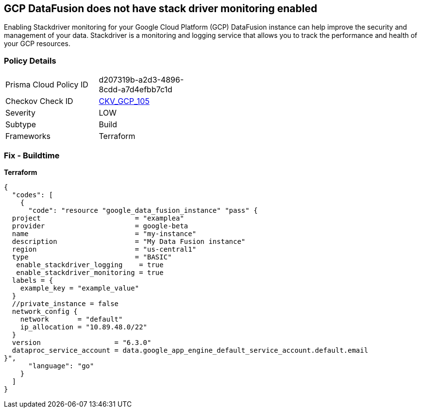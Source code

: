 == GCP DataFusion does not have stack driver monitoring enabled
 
Enabling Stackdriver monitoring for your Google Cloud Platform (GCP) DataFusion instance can help improve the security and management of your data. 
Stackdriver is a monitoring and logging service that allows you to track the performance and health of your GCP resources.

=== Policy Details
[width=45%]
[cols="1,1"]
|=== 
|Prisma Cloud Policy ID 
| d207319b-a2d3-4896-8cdd-a7d4efbb7c1d

|Checkov Check ID 
| https://github.com/bridgecrewio/checkov/tree/master/checkov/terraform/checks/resource/gcp/DataFusionStackdriverMonitoring.py[CKV_GCP_105]

|Severity
|LOW

|Subtype
|Build

|Frameworks
|Terraform

|=== 


=== Fix - Buildtime


*Terraform* 




[source,go]
----
{
  "codes": [
    {
      "code": "resource "google_data_fusion_instance" "pass" {
  project                       = "examplea"
  provider                      = google-beta
  name                          = "my-instance"
  description                   = "My Data Fusion instance"
  region                        = "us-central1"
  type                          = "BASIC"
   enable_stackdriver_logging    = true
   enable_stackdriver_monitoring = true
  labels = {
    example_key = "example_value"
  }
  //private_instance = false
  network_config {
    network       = "default"
    ip_allocation = "10.89.48.0/22"
  }
  version                  = "6.3.0"
  dataproc_service_account = data.google_app_engine_default_service_account.default.email
}",
      "language": "go"
    }
  ]
}
----
